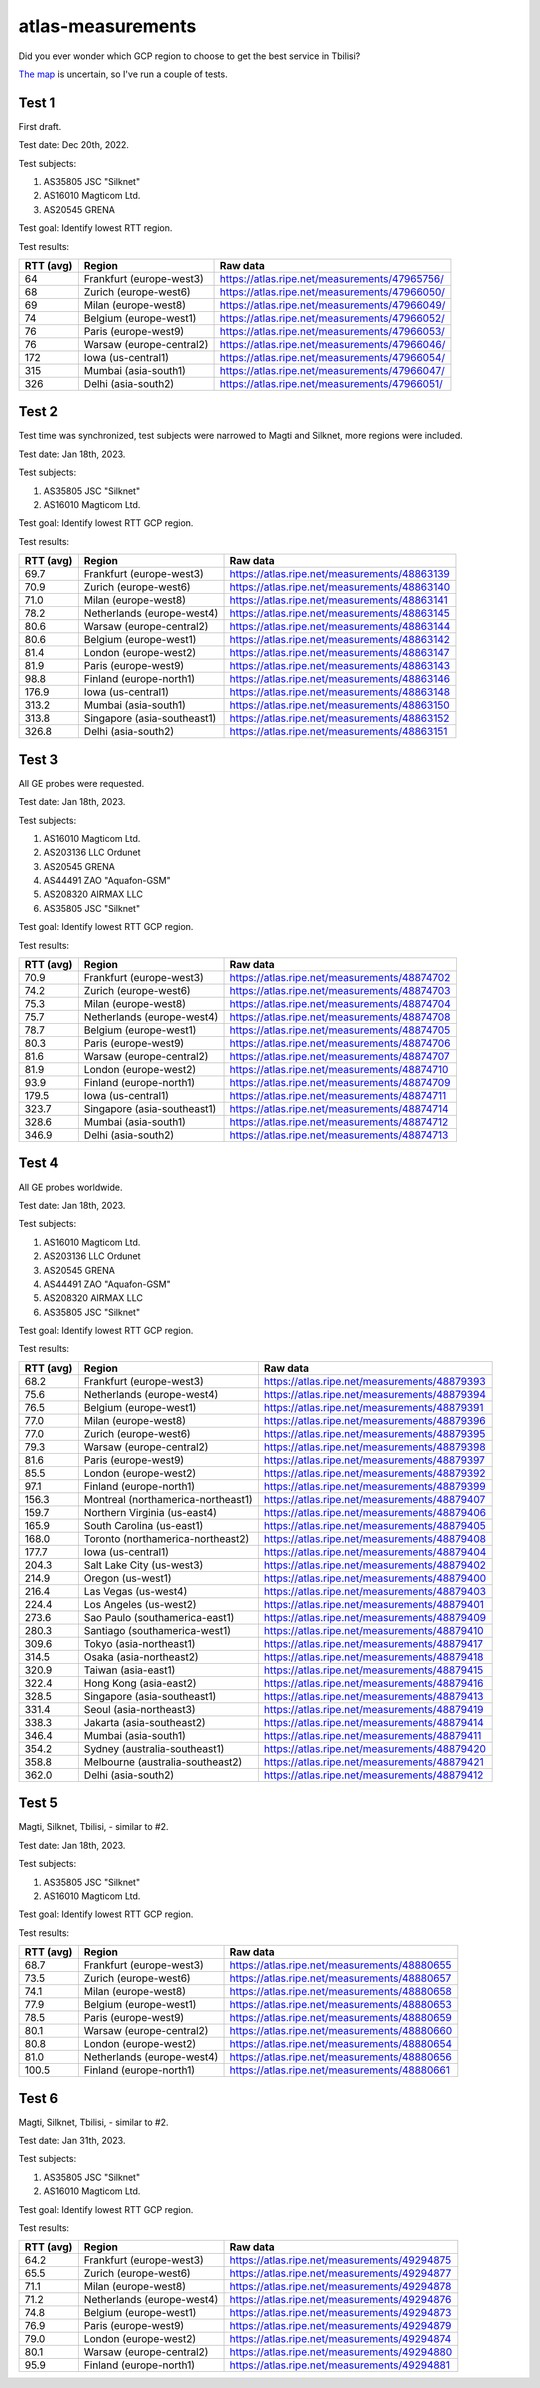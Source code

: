 atlas-measurements
******************

Did you ever wonder which GCP region to choose to get the best service in
Tbilisi?

`The map <https://cloud.google.com/about/locations>`_ is uncertain,
so I've run a couple of tests.

Test 1
======

First draft.

Test date: Dec 20th, 2022.

Test subjects:

1. AS35805 JSC "Silknet"
2. AS16010 Magticom Ltd.
3. AS20545 GRENA

Test goal:
Identify lowest RTT region.

Test results:

=========  ========================  ===============================================
RTT (avg)  Region                    Raw data
=========  ========================  ===============================================
64         Frankfurt (europe-west3)  https://atlas.ripe.net/measurements/47965756/
68         Zurich (europe-west6)     https://atlas.ripe.net/measurements/47966050/
69         Milan (europe-west8)      https://atlas.ripe.net/measurements/47966049/
74         Belgium (europe-west1)    https://atlas.ripe.net/measurements/47966052/
76         Paris (europe-west9)      https://atlas.ripe.net/measurements/47966053/
76         Warsaw (europe-central2)  https://atlas.ripe.net/measurements/47966046/
172        Iowa (us-central1)        https://atlas.ripe.net/measurements/47966054/
315        Mumbai (asia-south1)      https://atlas.ripe.net/measurements/47966047/
326        Delhi (asia-south2)       https://atlas.ripe.net/measurements/47966051/
=========  ========================  ===============================================


Test 2
======

Test time was synchronized, test subjects were narrowed to Magti and Silknet,
more regions were included.

Test date: Jan 18th, 2023.

Test subjects:

1. AS35805 JSC "Silknet"
2. AS16010 Magticom Ltd.

Test goal:
Identify lowest RTT GCP region.

Test results:

=========  ===========================  ===============================================
RTT (avg)  Region                       Raw data
=========  ===========================  ===============================================
69.7       Frankfurt (europe-west3)     https://atlas.ripe.net/measurements/48863139
70.9       Zurich (europe-west6)        https://atlas.ripe.net/measurements/48863140
71.0       Milan (europe-west8)         https://atlas.ripe.net/measurements/48863141
78.2       Netherlands (europe-west4)   https://atlas.ripe.net/measurements/48863145
80.6       Warsaw (europe-central2)     https://atlas.ripe.net/measurements/48863144
80.6       Belgium (europe-west1)       https://atlas.ripe.net/measurements/48863142
81.4       London (europe-west2)        https://atlas.ripe.net/measurements/48863147
81.9       Paris (europe-west9)         https://atlas.ripe.net/measurements/48863143
98.8       Finland (europe-north1)      https://atlas.ripe.net/measurements/48863146
176.9      Iowa (us-central1)           https://atlas.ripe.net/measurements/48863148
313.2      Mumbai (asia-south1)         https://atlas.ripe.net/measurements/48863150
313.8      Singapore (asia-southeast1)  https://atlas.ripe.net/measurements/48863152
326.8      Delhi (asia-south2)          https://atlas.ripe.net/measurements/48863151
=========  ===========================  ===============================================


Test 3
======

All GE probes were requested.

Test date: Jan 18th, 2023.

Test subjects:

1. AS16010 Magticom Ltd.
2. AS203136 LLC Ordunet
3. AS20545 GRENA
4. AS44491 ZAO "Aquafon-GSM"
5. AS208320 AIRMAX LLC
6. AS35805 JSC "Silknet"

Test goal:
Identify lowest RTT GCP region.

Test results:

=========  ===========================  ===============================================
RTT (avg)  Region                       Raw data
=========  ===========================  ===============================================
70.9       Frankfurt (europe-west3)     https://atlas.ripe.net/measurements/48874702
74.2       Zurich (europe-west6)        https://atlas.ripe.net/measurements/48874703
75.3       Milan (europe-west8)         https://atlas.ripe.net/measurements/48874704
75.7       Netherlands (europe-west4)   https://atlas.ripe.net/measurements/48874708
78.7       Belgium (europe-west1)       https://atlas.ripe.net/measurements/48874705
80.3       Paris (europe-west9)         https://atlas.ripe.net/measurements/48874706
81.6       Warsaw (europe-central2)     https://atlas.ripe.net/measurements/48874707
81.9       London (europe-west2)        https://atlas.ripe.net/measurements/48874710
93.9       Finland (europe-north1)      https://atlas.ripe.net/measurements/48874709
179.5      Iowa (us-central1)           https://atlas.ripe.net/measurements/48874711
323.7      Singapore (asia-southeast1)  https://atlas.ripe.net/measurements/48874714
328.6      Mumbai (asia-south1)         https://atlas.ripe.net/measurements/48874712
346.9      Delhi (asia-south2)          https://atlas.ripe.net/measurements/48874713
=========  ===========================  ===============================================


Test 4
======

All GE probes worldwide.

Test date: Jan 18th, 2023.

Test subjects:

1. AS16010 Magticom Ltd.
2. AS203136 LLC Ordunet
3. AS20545 GRENA
4. AS44491 ZAO "Aquafon-GSM"
5. AS208320 AIRMAX LLC
6. AS35805 JSC "Silknet"

Test goal:
Identify lowest RTT GCP region.

Test results:

=========  ==================================  ===============================================
RTT (avg)  Region                              Raw data
=========  ==================================  ===============================================
68.2       Frankfurt (europe-west3)            https://atlas.ripe.net/measurements/48879393
75.6       Netherlands (europe-west4)          https://atlas.ripe.net/measurements/48879394
76.5       Belgium (europe-west1)              https://atlas.ripe.net/measurements/48879391
77.0       Milan (europe-west8)                https://atlas.ripe.net/measurements/48879396
77.0       Zurich (europe-west6)               https://atlas.ripe.net/measurements/48879395
79.3       Warsaw (europe-central2)            https://atlas.ripe.net/measurements/48879398
81.6       Paris (europe-west9)                https://atlas.ripe.net/measurements/48879397
85.5       London (europe-west2)               https://atlas.ripe.net/measurements/48879392
97.1       Finland (europe-north1)             https://atlas.ripe.net/measurements/48879399
156.3      Montreal (northamerica-northeast1)  https://atlas.ripe.net/measurements/48879407
159.7      Northern Virginia (us-east4)        https://atlas.ripe.net/measurements/48879406
165.9      South Carolina (us-east1)           https://atlas.ripe.net/measurements/48879405
168.0      Toronto (northamerica-northeast2)   https://atlas.ripe.net/measurements/48879408
177.7      Iowa (us-central1)                  https://atlas.ripe.net/measurements/48879404
204.3      Salt Lake City (us-west3)           https://atlas.ripe.net/measurements/48879402
214.9      Oregon (us-west1)                   https://atlas.ripe.net/measurements/48879400
216.4      Las Vegas (us-west4)                https://atlas.ripe.net/measurements/48879403
224.4      Los Angeles (us-west2)              https://atlas.ripe.net/measurements/48879401
273.6      Sao Paulo (southamerica-east1)      https://atlas.ripe.net/measurements/48879409
280.3      Santiago (southamerica-west1)       https://atlas.ripe.net/measurements/48879410
309.6      Tokyo (asia-northeast1)             https://atlas.ripe.net/measurements/48879417
314.5      Osaka (asia-northeast2)             https://atlas.ripe.net/measurements/48879418
320.9      Taiwan (asia-east1)                 https://atlas.ripe.net/measurements/48879415
322.4      Hong Kong (asia-east2)              https://atlas.ripe.net/measurements/48879416
328.5      Singapore (asia-southeast1)         https://atlas.ripe.net/measurements/48879413
331.4      Seoul (asia-northeast3)             https://atlas.ripe.net/measurements/48879419
338.3      Jakarta (asia-southeast2)           https://atlas.ripe.net/measurements/48879414
346.4      Mumbai (asia-south1)                https://atlas.ripe.net/measurements/48879411
354.2      Sydney (australia-southeast1)       https://atlas.ripe.net/measurements/48879420
358.8      Melbourne (australia-southeast2)    https://atlas.ripe.net/measurements/48879421
362.0      Delhi (asia-south2)                 https://atlas.ripe.net/measurements/48879412
=========  ==================================  ===============================================


Test 5
======

Magti, Silknet, Tbilisi, - similar to #2.

Test date: Jan 18th, 2023.

Test subjects:

1. AS35805 JSC "Silknet"
2. AS16010 Magticom Ltd.

Test goal:
Identify lowest RTT GCP region.

Test results:

=========  ===========================  ===============================================
RTT (avg)  Region                       Raw data
=========  ===========================  ===============================================
68.7       Frankfurt (europe-west3)     https://atlas.ripe.net/measurements/48880655
73.5       Zurich (europe-west6)        https://atlas.ripe.net/measurements/48880657
74.1       Milan (europe-west8)         https://atlas.ripe.net/measurements/48880658
77.9       Belgium (europe-west1)       https://atlas.ripe.net/measurements/48880653
78.5       Paris (europe-west9)         https://atlas.ripe.net/measurements/48880659
80.1       Warsaw (europe-central2)     https://atlas.ripe.net/measurements/48880660
80.8       London (europe-west2)        https://atlas.ripe.net/measurements/48880654
81.0       Netherlands (europe-west4)   https://atlas.ripe.net/measurements/48880656
100.5      Finland (europe-north1)      https://atlas.ripe.net/measurements/48880661
=========  ===========================  ===============================================


Test 6
======

Magti, Silknet, Tbilisi, - similar to #2.

Test date: Jan 31th, 2023.

Test subjects:

1. AS35805 JSC "Silknet"
2. AS16010 Magticom Ltd.

Test goal:
Identify lowest RTT GCP region.

Test results:

=========  ===========================  ===============================================
RTT (avg)  Region                       Raw data
=========  ===========================  ===============================================
64.2       Frankfurt (europe-west3)     https://atlas.ripe.net/measurements/49294875
65.5       Zurich (europe-west6)        https://atlas.ripe.net/measurements/49294877
71.1       Milan (europe-west8)         https://atlas.ripe.net/measurements/49294878
71.2       Netherlands (europe-west4)   https://atlas.ripe.net/measurements/49294876
74.8       Belgium (europe-west1)       https://atlas.ripe.net/measurements/49294873
76.9       Paris (europe-west9)         https://atlas.ripe.net/measurements/49294879
79.0       London (europe-west2)        https://atlas.ripe.net/measurements/49294874
80.1       Warsaw (europe-central2)     https://atlas.ripe.net/measurements/49294880
95.9       Finland (europe-north1)      https://atlas.ripe.net/measurements/49294881
=========  ===========================  ===============================================
